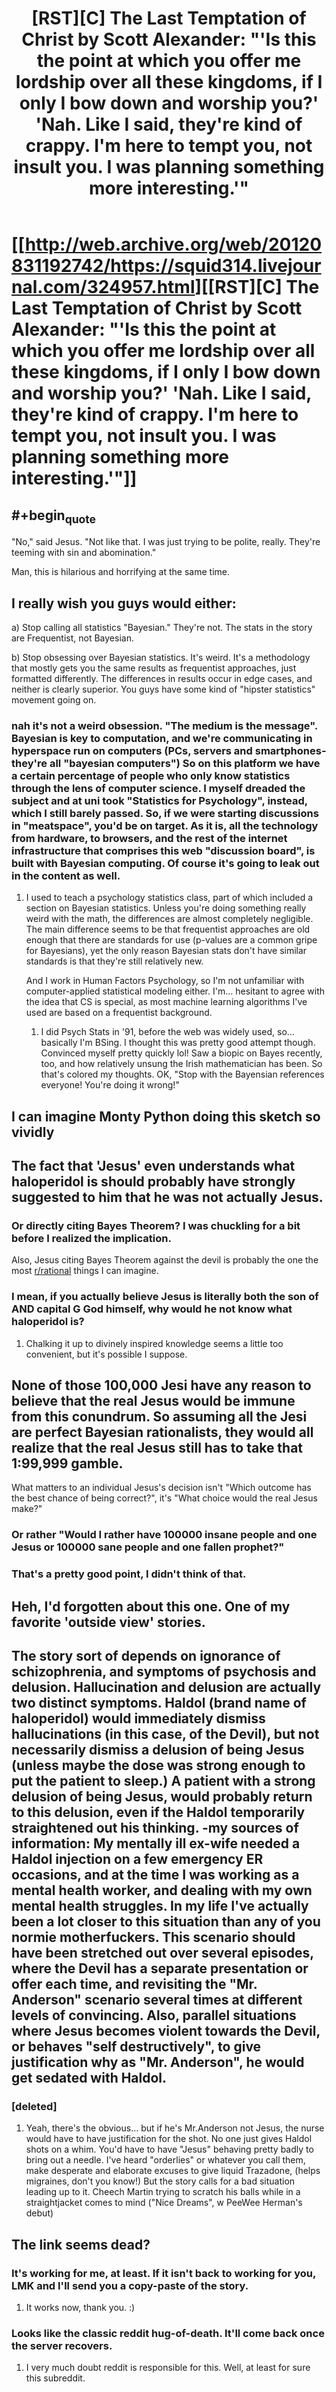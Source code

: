 #+TITLE: [RST][C] The Last Temptation of Christ by Scott Alexander: "'Is this the point at which you offer me lordship over all these kingdoms, if I only I bow down and worship you?' 'Nah. Like I said, they're kind of crappy. I'm here to tempt you, not insult you. I was planning something more interesting.'"

* [[http://web.archive.org/web/20120831192742/https://squid314.livejournal.com/324957.html][[RST][C] The Last Temptation of Christ by Scott Alexander: "'Is this the point at which you offer me lordship over all these kingdoms, if I only I bow down and worship you?' 'Nah. Like I said, they're kind of crappy. I'm here to tempt you, not insult you. I was planning something more interesting.'"]]
:PROPERTIES:
:Author: erwgv3g34
:Score: 105
:DateUnix: 1574485443.0
:END:

** #+begin_quote
  "No," said Jesus. "Not like that. I was just trying to be polite, really. They're teeming with sin and abomination."
#+end_quote

Man, this is hilarious and horrifying at the same time.
:PROPERTIES:
:Author: NZPIEFACE
:Score: 35
:DateUnix: 1574492050.0
:END:


** I really wish you guys would either:

a) Stop calling all statistics "Bayesian." They're not. The stats in the story are Frequentist, not Bayesian.

b) Stop obsessing over Bayesian statistics. It's weird. It's a methodology that mostly gets you the same results as frequentist approaches, just formatted differently. The differences in results occur in edge cases, and neither is clearly superior. You guys have some kind of "hipster statistics" movement going on.
:PROPERTIES:
:Author: AHaskins
:Score: 19
:DateUnix: 1574721801.0
:END:

*** nah it's not a weird obsession. "The medium is the message". Bayesian is key to computation, and we're communicating in hyperspace run on computers (PCs, servers and smartphones- they're all "bayesian computers") So on this platform we have a certain percentage of people who only know statistics through the lens of computer science. I myself dreaded the subject and at uni took "Statistics for Psychology", instead, which I still barely passed. So, if we were starting discussions in "meatspace", you'd be on target. As it is, all the technology from hardware, to browsers, and the rest of the internet infrastructure that comprises this web "discussion board", is built with Bayesian computing. Of course it's going to leak out in the content as well.
:PROPERTIES:
:Author: cristobaldelicia
:Score: 2
:DateUnix: 1575127815.0
:END:

**** I used to teach a psychology statistics class, part of which included a section on Bayesian statistics. Unless you're doing something really weird with the math, the differences are almost completely negligible. The main difference seems to be that frequentist approaches are old enough that there are standards for use (p-values are a common gripe for Bayesians), yet the only reason Bayesian stats don't have similar standards is that they're still relatively new.

And I work in Human Factors Psychology, so I'm not unfamiliar with computer-applied statistical modeling either. I'm... hesitant to agree with the idea that CS is special, as most machine learning algorithms I've used are based on a frequentist background.
:PROPERTIES:
:Author: AHaskins
:Score: 4
:DateUnix: 1575135630.0
:END:

***** I did Psych Stats in '91, before the web was widely used, so... basically I'm BSing. I thought this was pretty good attempt though. Convinced myself pretty quickly lol! Saw a biopic on Bayes recently, too, and how relatively unsung the Irish mathematician has been. So that's colored my thoughts. OK, "Stop with the Bayensian references everyone! You're doing it wrong!"
:PROPERTIES:
:Author: cristobaldelicia
:Score: 2
:DateUnix: 1575138179.0
:END:


** I can imagine Monty Python doing this sketch so vividly
:PROPERTIES:
:Author: RiggSesamekesh
:Score: 16
:DateUnix: 1574495078.0
:END:


** The fact that 'Jesus' even understands what haloperidol is should probably have strongly suggested to him that he was not actually Jesus.
:PROPERTIES:
:Author: paradoxinclination
:Score: 12
:DateUnix: 1574556221.0
:END:

*** Or directly citing Bayes Theorem? I was chuckling for a bit before I realized the implication.

Also, Jesus citing Bayes Theorem against the devil is probably the one the most [[/r/rational][r/rational]] things I can imagine.
:PROPERTIES:
:Author: TacticalTable
:Score: 19
:DateUnix: 1574562828.0
:END:


*** I mean, if you actually believe Jesus is literally both the son of AND capital G God himself, why would he not know what haloperidol is?
:PROPERTIES:
:Author: Noir_Bass
:Score: 12
:DateUnix: 1574557018.0
:END:

**** Chalking it up to divinely inspired knowledge seems a little too convenient, but it's possible I suppose.
:PROPERTIES:
:Author: paradoxinclination
:Score: 9
:DateUnix: 1574560661.0
:END:


** None of those 100,000 Jesi have any reason to believe that the real Jesus would be immune from this conundrum. So assuming all the Jesi are perfect Bayesian rationalists, they would all realize that the real Jesus still has to take that 1:99,999 gamble.

What matters to an individual Jesus's decision isn't "Which outcome has the best chance of being correct?", it's "What choice would the real Jesus make?"
:PROPERTIES:
:Author: daytodave
:Score: 17
:DateUnix: 1574623871.0
:END:

*** Or rather "Would I rather have 100000 insane people and one Jesus or 100000 sane people and one fallen prophet?"
:PROPERTIES:
:Author: Gurkenglas
:Score: 15
:DateUnix: 1574670351.0
:END:


*** That's a pretty good point, I didn't think of that.
:PROPERTIES:
:Author: zaxqs
:Score: 2
:DateUnix: 1575314599.0
:END:


** Heh, I'd forgotten about this one. One of my favorite 'outside view' stories.
:PROPERTIES:
:Author: tjhance
:Score: 5
:DateUnix: 1574514487.0
:END:


** The story sort of depends on ignorance of schizophrenia, and symptoms of psychosis and delusion. Hallucination and delusion are actually two distinct symptoms. Haldol (brand name of haloperidol) would immediately dismiss hallucinations (in this case, of the Devil), but not necessarily dismiss a delusion of being Jesus (unless maybe the dose was strong enough to put the patient to sleep.) A patient with a strong delusion of being Jesus, would probably return to this delusion, even if the Haldol temporarily straightened out his thinking. -my sources of information: My mentally ill ex-wife needed a Haldol injection on a few emergency ER occasions, and at the time I was working as a mental health worker, and dealing with my own mental health struggles. In my life I've actually been a lot closer to this situation than any of you normie motherfuckers. This scenario should have been stretched out over several episodes, where the Devil has a separate presentation or offer each time, and revisiting the "Mr. Anderson" scenario several times at different levels of convincing. Also, parallel situations where Jesus becomes violent towards the Devil, or behaves "self destructively", to give justification why as "Mr. Anderson", he would get sedated with Haldol.
:PROPERTIES:
:Author: cristobaldelicia
:Score: 2
:DateUnix: 1575130470.0
:END:

*** [deleted]
:PROPERTIES:
:Score: 1
:DateUnix: 1575581819.0
:END:

**** Yeah, there's the obvious... but if he's Mr.Anderson not Jesus, the nurse would have to have justification for the shot. No one just gives Haldol shots on a whim. You'd have to have "Jesus" behaving pretty badly to bring out a needle. I've heard "orderlies" or whatever you call them, make desperate and elaborate excuses to give liquid Trazadone, (helps migraines, don't you know!) But the story calls for a bad situation leading up to it. Cheech Martin trying to scratch his balls while in a straightjacket comes to mind ("Nice Dreams", w PeeWee Herman's debut)
:PROPERTIES:
:Author: cristobaldelicia
:Score: 1
:DateUnix: 1575607719.0
:END:


** The link seems dead?
:PROPERTIES:
:Author: Hust91
:Score: 1
:DateUnix: 1574536963.0
:END:

*** It's working for me, at least. If it isn't back to working for you, LMK and I'll send you a copy-paste of the story.
:PROPERTIES:
:Author: callmesalticidae
:Score: 2
:DateUnix: 1574807927.0
:END:

**** It works now, thank you. :)
:PROPERTIES:
:Author: Hust91
:Score: 2
:DateUnix: 1574812502.0
:END:


*** Looks like the classic reddit hug-of-death. It'll come back once the server recovers.
:PROPERTIES:
:Author: Raivyn_Redux
:Score: 0
:DateUnix: 1574537340.0
:END:

**** I very much doubt reddit is responsible for this. Well, at least for sure this subreddit.
:PROPERTIES:
:Author: DaGeek247
:Score: 12
:DateUnix: 1574538130.0
:END:
